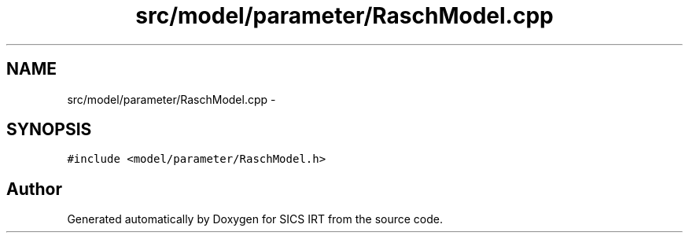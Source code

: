 .TH "src/model/parameter/RaschModel.cpp" 3 "Tue Sep 23 2014" "Version 1.00" "SICS IRT" \" -*- nroff -*-
.ad l
.nh
.SH NAME
src/model/parameter/RaschModel.cpp \- 
.SH SYNOPSIS
.br
.PP
\fC#include <model/parameter/RaschModel\&.h>\fP
.br

.SH "Author"
.PP 
Generated automatically by Doxygen for SICS IRT from the source code\&.
